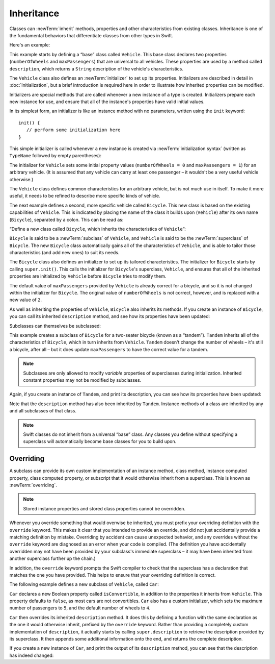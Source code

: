 Inheritance
===========

Classes can :newTerm:`inherit` methods, properties and other characteristics
from existing classes.
Inheritance is one of the fundamental behaviors that differentiate classes
from other types in Swift.

Here's an example:

.. testcode:: inheritance

   -> class Vehicle {
         var numberOfWheels: Int
         var maxPassengers: Int
         func description() -> String {
            return "\(numberOfWheels) wheels; up to \(maxPassengers) passengers"
         }
         init() {
            numberOfWheels = 0
            maxPassengers = 1
         }
      }

This example starts by defining a “base” class called ``Vehicle``.
This base class declares two properties
(``numberOfWheels`` and ``maxPassengers``)
that are universal to all vehicles.
These properties are used by a method called ``description``,
which returns a ``String`` description of the vehicle's characteristics.

.. QUESTION: this example doesn't really need an initializer.
   I could just as easily set the values as part of the property declaration.
   However, I'd then need to explain all about default initializers,
   and I don't really want to do that in this chapter.
   Is this the right approach?
   Should I mention the alternative (set at declaration) as well?

The ``Vehicle`` class also defines an :newTerm:`initializer`
to set up its properties.
Initializers are described in detail in :doc:`Initialization`,
but a brief introduction is required here in order to illustrate
how inherited properties can be modified.

Initializers are special methods that are called whenever a new instance of a type is created.
Initializers prepare each new instance for use,
and ensure that all of the instance's properties have valid initial values.

In its simplest form, an initializer is like an instance method with no parameters,
written using the ``init`` keyword:

::

   init() {
      // perform some initialization here
   }

This simple initializer is called whenever a new instance is created
via :newTerm:`initialization syntax`
(written as ``TypeName`` followed by empty parentheses):

.. testcode:: inheritance

   -> let someVehicle = Vehicle()
   << // someVehicle : Vehicle = <Vehicle instance>

The initializer for ``Vehicle`` sets some initial property values
(``numberOfWheels = 0`` and ``maxPassengers = 1``)
for an arbitrary vehicle.
(It is assumed that any vehicle can carry at least one passenger –
it wouldn't be a very useful vehicle otherwise.)

The ``Vehicle`` class defines common characteristics for an arbitrary vehicle,
but is not much use in itself.
To make it more useful,
it needs to be refined to describe more specific kinds of vehicle.

The next example defines a second, more specific vehicle called ``Bicycle``.
This new class is based on the existing capabilities of ``Vehicle``.
This is indicated by placing the name of the class it builds upon (``Vehicle``)
after its own name (``Bicycle``), separated by a colon.
This can be read as:

“Define a new class called ``Bicycle``, which inherits the characteristics of ``Vehicle``”:

.. testcode:: inheritance

   -> class Bicycle : Vehicle {
         init() {
            super.init()
            numberOfWheels = 2
         }
      }

``Bicycle`` is said to be a :newTerm:`subclass` of ``Vehicle``, 
and ``Vehicle`` is said to be the :newTerm:`superclass` of ``Bicycle``.
The new ``Bicycle`` class automatically gains all of the characteristics of ``Vehicle``,
and is able to tailor those characteristics (and add new ones) to suit its needs.

.. QUESTION: this isn't quite true.
   Bicycle doesn't inherit Vehicle's initializer, because it provides its own.
   Does this matter for the purposes of this description?

The ``Bicycle`` class also defines an initializer
to set up its tailored characteristics.
The initializer for ``Bicycle`` starts by calling ``super.init()``.
This calls the initializer for ``Bicycle``\ 's superclass, ``Vehicle``,
and ensures that all of the inherited properties are initialized by ``Vehicle``
before ``Bicycle`` tries to modify them.

The default value of ``maxPassengers`` provided by ``Vehicle`` is already correct for a bicycle,
and so it is not changed within the initializer for ``Bicycle``.
The original value of ``numberOfWheels`` is not correct, however,
and is replaced with a new value of ``2``.

As well as inheriting the properties of ``Vehicle``,
``Bicycle`` also inherits its methods.
If you create an instance of ``Bicycle``,
you can call its inherited ``description`` method,
and see how its properties have been updated:

.. testcode:: inheritance

   -> let bicycle = Bicycle()
   << // bicycle : Bicycle = <Bicycle instance>
   -> println("Bicycle: \(bicycle.description())")
   <- Bicycle: 2 wheels; up to 1 passengers

Subclasses can themselves be subclassed:

.. testcode:: inheritance

   -> class Tandem : Bicycle {
         init() {
            super.init()
            maxPassengers = 2
         }
      }

This example creates a subclass of ``Bicycle`` for a two-seater bicycle
(known as a “tandem”).
``Tandem`` inherits all of the characteristics of ``Bicycle``,
which in turn inherits from ``Vehicle``.
``Tandem`` doesn't change the number of wheels – it's still a bicycle, after all –
but it does update ``maxPassengers`` to have the correct value for a tandem.

.. note::

   Subclasses are only allowed to modify
   *variable* properties of superclasses during initialization.
   Inherited constant properties may not be modified by subclasses.

Again, if you create an instance of ``Tandem``, and print its description,
you can see how its properties have been updated:

.. testcode:: inheritance

   -> let tandem = Tandem()
   << // tandem : Tandem = <Tandem instance>
   -> println("Tandem: \(tandem.description())")
   <- Tandem: 2 wheels; up to 2 passengers

Note that the ``description`` method has also been inherited by ``Tandem``.
Instance methods of a class are inherited by any and all subclasses of that class.

.. note::

   Swift classes do not inherit from a universal “base” class.
   Any classes you define without specifying a superclass
   will automatically become base classes for you to build upon.

.. QUESTION: Should I mention that you can subclass from NSObject?

.. _Inheritance_Overriding:

Overriding
----------

A subclass can provide its own custom implementation of
an instance method, class method,
instance computed property, class computed property, or subscript
that it would otherwise inherit from a superclass.
This is known as :newTerm:`overriding`.

.. note::

   Stored instance properties and stored class properties cannot be overridden.

.. TODO: remove this note if stored property overriding is implemented for 1.0.

Whenever you override something that would overwise be inherited,
you must prefix your overriding definition with the ``override`` keyword.
This makes it clear that you intended to provide an override,
and did not just accidentally provide a matching definition by mistake.
Overriding by accident can cause unexpected behavior,
and any overrides without the ``override`` keyword are
diagnosed as an error when your code is compiled.
(The definition you have accidentally overridden may not have been provided
by your subclass's immediate superclass –
it may have been inherited from another superclass further up the chain.)

In addition, the ``override`` keyword prompts the Swift compiler
to check that the superclass has a declaration that matches
the one you have provided.
This helps to ensure that your overriding definition is correct.

The following example defines a new subclass of ``Vehicle``, called ``Car``:

.. testcode:: inheritance

   -> class Car : Vehicle {
         var isConvertible = false
         init() {
            super.init()
            maxPassengers = 5
            numberOfWheels = 4
         }
         override func description() -> String {
            return super.description() + "; "
               + (isConvertible ? "convertible" : "not convertible")
         }
      }

``Car`` declares a new Boolean property called ``isConvertible``,
in addition to the properties it inherits from ``Vehicle``.
This property defaults to ``false``, as most cars are not convertibles.
``Car`` also has a custom initializer,
which sets the maximum number of passengers to ``5``,
and the default number of wheels to ``4``.

``Car`` then overrides its inherited ``description`` method.
It does this by defining a function with the same declaration as
the one it would otherwise inherit,
prefixed by the ``override`` keyword.
Rather than providing a completely custom implementation of ``description``,
it actually starts by calling ``super.description`` to retrieve
the description provided by its superclass.
It then appends some additional information onto the end,
and returns the complete description.

If you create a new instance of ``Car``,
and print the output of its ``description`` method,
you can see that the description has indeed changed:

.. testcode:: inheritance

   -> var car = Car()
   << // car : Car = <Car instance>
   -> println("Car: \(car.description())")
   <- Car: 4 wheels; up to 5 passengers; not convertible

.. TODO: provide more information about function signatures,
   and what does / does not make them unique.
   For example, the parameter names do not have to match
   in order for a function to override a similar signature in its parent.
   (This is true for both of the function declaration syntaxes.)

.. TODO: This chapter needs to mention the @final attribute
   once it is fully implemented.
